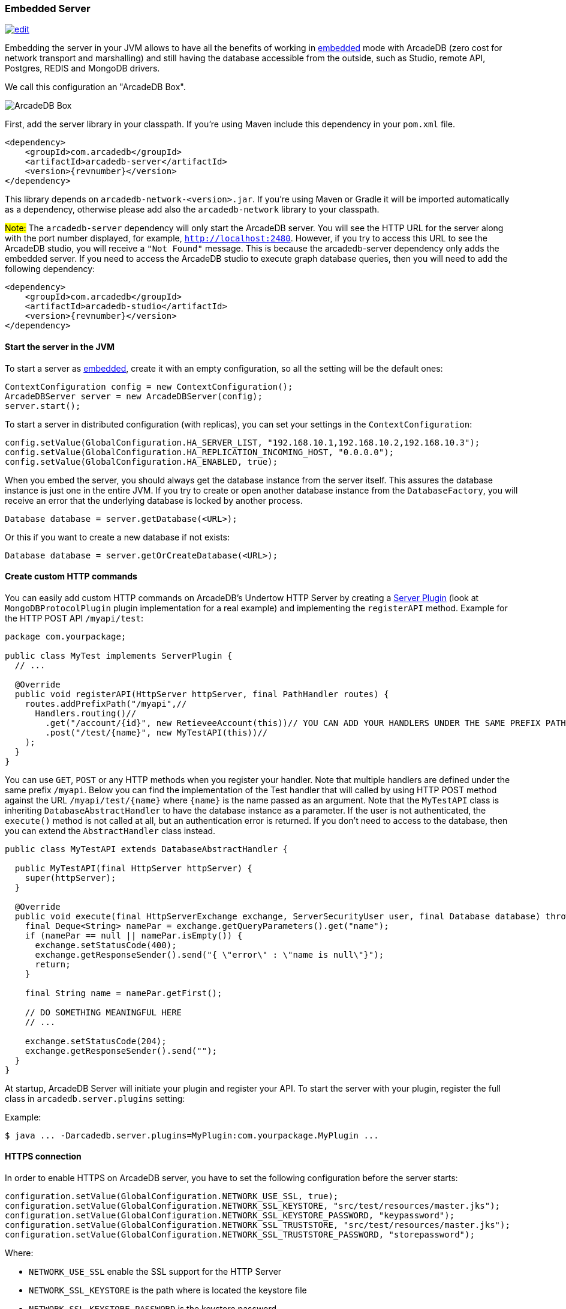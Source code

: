 [[Embedded-Server]]
=== Embedded Server

image:../images/edit.png[link="https://github.com/ArcadeData/arcadedb-docs/blob/main/src/main/asciidoc/server/embed-server.adoc" float="right"]

Embedding the server in your JVM allows to have all the benefits of working in <<Embedded-Server,embedded>> mode with ArcadeDB (zero cost for network transport and marshalling) and still having the database accessible from the outside, such as Studio, remote API, Postgres, REDIS and MongoDB drivers.

We call this configuration an "ArcadeDB Box".

image::../images/arcadedb-box.png[alt="ArcadeDB Box",align="center"]

First, add the server library in your classpath.
If you're using Maven include this dependency in your `pom.xml` file.

[source,xml, subs="+attributes"]
----
<dependency>
    <groupId>com.arcadedb</groupId>
    <artifactId>arcadedb-server</artifactId>
    <version>{revnumber}</version>
</dependency>
----

This library depends on `arcadedb-network-<version>.jar`.
If you're using Maven or Gradle it will be imported automatically as a dependency, otherwise please add also the `arcadedb-network` library to your classpath.

#Note:# The `arcadedb-server` dependency will only start the ArcadeDB server. You will see the HTTP URL for the server along with the port number displayed, for example, `http://localhost:2480`. However, if you try to access this URL to see the ArcadeDB studio, you will receive a `"Not Found"` message. This is because the arcadedb-server dependency only adds the embedded server. 
If you need to access the ArcadeDB studio to execute graph database queries, then you will need to add the following dependency:

[source,xml, subs="+attributes"]
----
<dependency>
    <groupId>com.arcadedb</groupId>
    <artifactId>arcadedb-studio</artifactId>
    <version>{revnumber}</version>
</dependency>
----

==== Start the server in the JVM

To start a server as <<Embedded-Server,embedded>>, create it with an empty configuration, so all the setting will be the default ones:

[source,java]
----
ContextConfiguration config = new ContextConfiguration();
ArcadeDBServer server = new ArcadeDBServer(config);
server.start();
----

To start a server in distributed configuration (with replicas), you can set your settings in the `ContextConfiguration`:

[source,java]
----
config.setValue(GlobalConfiguration.HA_SERVER_LIST, "192.168.10.1,192.168.10.2,192.168.10.3");
config.setValue(GlobalConfiguration.HA_REPLICATION_INCOMING_HOST, "0.0.0.0");
config.setValue(GlobalConfiguration.HA_ENABLED, true);
----

When you embed the server, you should always get the database instance from the server itself.
This assures the database instance is just one in the entire JVM.
If you try to create or open another database instance from the `DatabaseFactory`, you will receive an error that the underlying database is locked by another process.

[source,java]
----
Database database = server.getDatabase(<URL>);
----

Or this if you want to create a new database if not exists:

[source,java]
----
Database database = server.getOrCreateDatabase(<URL>);
----

[[Custom-HTTP]]
==== Create custom HTTP commands

You can easily add custom HTTP commands on ArcadeDB's Undertow HTTP Server by creating a <<Server-Plugin,Server Plugin>> (look at `MongoDBProtocolPlugin` plugin implementation for a real example) and implementing the `registerAPI` method.
Example for the HTTP POST API `/myapi/test`:

[source,java]
----
package com.yourpackage;

public class MyTest implements ServerPlugin {
  // ...

  @Override
  public void registerAPI(HttpServer httpServer, final PathHandler routes) {
    routes.addPrefixPath("/myapi",//
      Handlers.routing()//
        .get("/account/{id}", new RetieveeAccount(this))// YOU CAN ADD YOUR HANDLERS UNDER THE SAME PREFIX PATH
        .post("/test/{name}", new MyTestAPI(this))//
    );
  }
}
----

You can use `GET`, `POST` or any HTTP methods when you register your handler.
Note that multiple handlers are defined under the same prefix `/myapi`.
Below you can find the implementation of the Test handler that will called by using HTTP POST method against the URL `/myapi/test/{name}` where `{name}` is the name passed as an argument.
Note that the `MyTestAPI` class is inheriting `DatabaseAbstractHandler` to have the database instance as a parameter.
If the user is not authenticated, the `execute()` method is not called at all, but an authentication error is returned. If you don't need to access to the database, then you can extend the `AbstractHandler` class instead.

[source,java]
----
public class MyTestAPI extends DatabaseAbstractHandler {

  public MyTestAPI(final HttpServer httpServer) {
    super(httpServer);
  }

  @Override
  public void execute(final HttpServerExchange exchange, ServerSecurityUser user, final Database database) throws IOException {
    final Deque<String> namePar = exchange.getQueryParameters().get("name");
    if (namePar == null || namePar.isEmpty()) {
      exchange.setStatusCode(400);
      exchange.getResponseSender().send("{ \"error\" : \"name is null\"}");
      return;
    }

    final String name = namePar.getFirst();

    // DO SOMETHING MEANINGFUL HERE
    // ...

    exchange.setStatusCode(204);
    exchange.getResponseSender().send("");
  }
}
----

At startup, ArcadeDB Server will initiate your plugin and register your API.
To start the server with your plugin, register the full class in
`arcadedb.server.plugins` setting:

Example:

[source,shell]
----
$ java ... -Darcadedb.server.plugins=MyPlugin:com.yourpackage.MyPlugin ...
----

==== HTTPS connection

In order to enable HTTPS on ArcadeDB server, you have to set the following configuration before the server starts:

[source,java]
----
configuration.setValue(GlobalConfiguration.NETWORK_USE_SSL, true);
configuration.setValue(GlobalConfiguration.NETWORK_SSL_KEYSTORE, "src/test/resources/master.jks");
configuration.setValue(GlobalConfiguration.NETWORK_SSL_KEYSTORE_PASSWORD, "keypassword");
configuration.setValue(GlobalConfiguration.NETWORK_SSL_TRUSTSTORE, "src/test/resources/master.jks");
configuration.setValue(GlobalConfiguration.NETWORK_SSL_TRUSTSTORE_PASSWORD, "storepassword");
----

Where:

- `NETWORK_USE_SSL` enable the SSL support for the HTTP Server
- `NETWORK_SSL_KEYSTORE` is the path where is located the keystore file
- `NETWORK_SSL_KEYSTORE_PASSWORD` is the keystore password
- `NETWORK_SSL_TRUSTSTORE` is the path where is located the truststore file
- `NETWORK_SSL_TRUSTSTORE_PASSWORD` is the truststore password

Note that the default port for HTTPs is configured under the new global setting:

[source,java]
----
GlobalConfiguration.SERVER_HTTPS_INCOMING_PORT
----

And by default starts from 2490 to 2499 (increases the port if it's already occupied).

NOTE: if HTTP or HTTPS port are already used, the next ports are used. With the default range of 2480-2489 for HTTP and 2490-2499 for HTTPS, if the port 2480 is not available, then the next port for both HTTP and HTTPS will be used, namely 2481 for HTTP and 2491 for HTTPS

==== Replication between boxes

You can replicate databases acros multiple boxes to have a true high availability.

image::../images/arcadedb-boxes.png[alt="ArcadeDB Box",align="center"]


